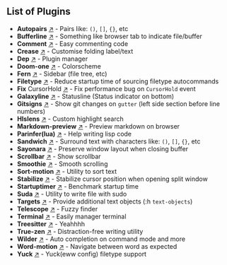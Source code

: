 ** List of Plugins
- *Autopairs*         [[https://github.com/windwp/nvim-autopairs][↗]] - Pairs like: ~()~, ~[]~, ~{}~, etc
- *Bufferline*        [[https://github.com/akinsho/bufferline.nvim][↗]] - Something like browser tab to indicate file/buffer
- *Comment*           [[https://github.com/numToStr/Comment.nvim][↗]] - Easy commenting code
- *Crease*            [[https://github.com/scr1pt0r/crease.vim][↗]] - Customise folding label/text
- *Dep*               [[https://github.com/chiyadev/dep][↗]] - Plugin manager
- *Doom-one*          [[https://github.com/NTBBloodbath/doom-one.nvim][↗]] - Colorscheme
- *Fern*              [[https://github.com/lambdalisue/fern.vim][↗]] - Sidebar (file tree, etc)
- *Filetype*          [[https://github.com/nathom/filetype.nvim][↗]] - Reduce startup time of sourcing filetype autocommands
- *Fix* CursorHold    [[https://github.com/antoinemadec/FixCursorHold.nvim][↗]] - Fix performance bug on ~CursorHold~ event
- *Galaxyline*        [[https://github.com/NTBBloodbath/galaxyline.nvim][↗]] - Statusline (Status indicator on bottom)
- *Gitsigns*          [[https://github.com/lewis6991/gitsigns.nvim][↗]] - Show git changes on ~gutter~ (left side section before line numbers)
- *Hlslens*           [[https://github.com/kevinhwang91/nvim-hlslens][↗]] - Custom highlight search
- *Markdown-preview*  [[https://github.com/iamcco/markdown-preview.nvim][↗]] - Preview markdown on browser
- *Parinfer(lua)*     [[https://github.com/gpanders/nvim-parinfer][↗]] - Help writing lisp code
- *Sandwich*          [[https://github.com/machakann/vim-sandwich][↗]] - Surround text with characters like: ~()~, ~[]~, ~{}~, etc
- *Sayonara*          [[https://github.com/mhinz/vim-sayonara][↗]] - Preserve window layout when closing buffer
- *Scrollbar*         [[https://github.com/dstein64/nvim-scrollview][↗]] - Show scrollbar
- *Smoothie*          [[https://github.com/psliwka/vim-smoothie][↗]] - Smooth scrolling
- *Sort-motion*       [[https://github.com/christoomey/vim-sort-motion][↗]] - Utility to sort text
- *Stabilize*         [[https://github.com/luukvbaal/stabilize.nvim][↗]] - Stabilize cursor position when opening split window
- *Startuptimer*      [[https://github.com/dstein64/vim-startuptime][↗]] - Benchmark startup time
- *Suda*              [[https://github.com/lambdalisue/suda.vim][↗]] - Utility to write file with sudo
- *Targets*           [[https://github.com/wellle/targets.vim][↗]] - Provide additional text objects (:h ~text-objects~)
- *Telescope*         [[https://github.com/nvim-telescope/telescope.nvim][↗]] - Fuzzy finder
- *Terminal*          [[https://github.com/akinsho/toggleterm.nvim][↗]] - Easily manager terminal 
- *Treesitter*        [[https://github.com/nvim-treesitter/nvim-treesitter][↗]] - Yeahhhh
- *True-zen*          [[https://github.com/Pocco81/TrueZen.nvim][↗]] - Distraction-free writing utility
- *Wilder*            [[https://github.com/gelguy/wilder.nvim][↗]] - Auto completion on command mode and more
- *Word-motion*       [[https://github.com/chaoren/vim-wordmotion][↗]] - Navigate between word as expected
- *Yuck*              [[https://github.com/elkowar/yuck.vim][↗]] - Yuck(eww config) filetype support
